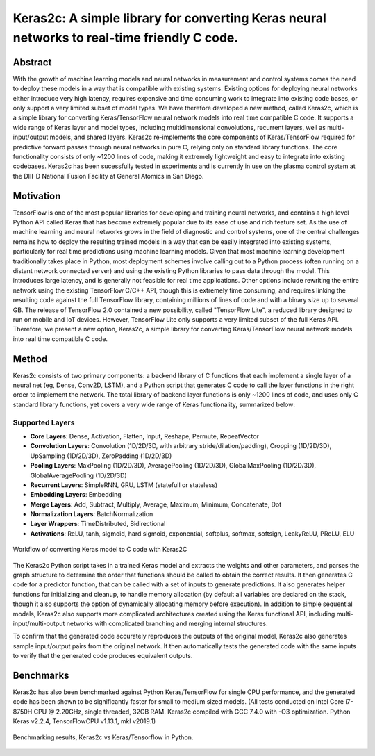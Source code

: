 ============================================================================================
Keras2c: A simple library for converting Keras neural networks to real-time friendly C code.
============================================================================================

Abstract
********
With the growth of machine learning models and neural networks in measurement and control systems comes the need to deploy these models in a way that is compatible with existing systems. Existing options for deploying neural networks either introduce very high latency, requires expensive and time consuming work to integrate into existing code bases, or only support a very limited subset of model types. We have therefore developed a new method, called Keras2c, which is a simple library for converting Keras/TensorFlow neural network models into real time compatible C code. It supports a wide range of Keras layer and model types, including multidimensional convolutions, recurrent layers, well as multi-input/output models, and shared layers. Keras2c re-implements the core components of Keras/TensorFlow required for predictive forward passes through neural networks in pure C, relying only on standard library functions. The core functionality consists of only ~1200 lines of code, making it extremely lightweight and easy to integrate into existing codebases. Keras2c has been sucessfully tested in experiments and is currently in use on the plasma control system at the DIII-D National Fusion Facility at General Atomics in San Diego.

Motivation
**********
TensorFlow is one of the most popular libraries for developing and training neural networks, and contains a high level Python API called Keras that has become extremely popular due to its ease of use and rich feature set. As the use of machine learning and neural networks grows in the field of diagnostic and control systems, one of the central challenges remains how to deploy the resulting trained models in a way that can be easily integrated into existing systems, particularly for real time predictions using machine learning models. Given that most machine learning development traditionally takes place in Python, most deployment schemes involve calling out to a Python process (often running on a distant network connected server) and using the existing Python libraries to pass data through the model. This introduces large latency, and is generally not feasible for real time applications. Other options include rewriting the entire network using the existing TensorFlow C/C++ API, though this is extremely time consuming, and requires linking the resulting code against the full TensorFlow library, containing millions of lines of code and with a binary size up to several GB. The release of TensorFlow 2.0 contained a new possibility, called "TensorFlow Lite", a reduced library designed to run on mobile and IoT devices. However, TensorFlow Lite only supports a very limited subset of the full Keras API. Therefore, we present a new option, Keras2c, a simple library for converting Keras/TensorFlow neural network models into real time compatible C code.

Method
******

Keras2c consists of two primary components: a backend library of C functions that each implement a single layer of a neural net (eg, Dense, Conv2D, LSTM), and a Python script that generates C code to call the layer functions in the right order to implement the network. The total library of backend layer functions is only ~1200 lines of code, and uses only C standard library functions, yet covers a very wide range of Keras functionality, summarized below:

Supported Layers
################
- **Core Layers**: Dense, Activation, Flatten, Input, Reshape, Permute, RepeatVector
- **Convolution Layers**: Convolution (1D/2D/3D, with arbitrary stride/dilation/padding), Cropping (1D/2D/3D), UpSampling (1D/2D/3D), ZeroPadding (1D/2D/3D)
- **Pooling Layers**: MaxPooling (1D/2D/3D), AveragePooling (1D/2D/3D), GlobalMaxPooling (1D/2D/3D), GlobalAveragePooling (1D/2D/3D)
- **Recurrent Layers**: SimpleRNN, GRU, LSTM (statefull or stateless)
- **Embedding Layers**: Embedding
- **Merge Layers**: Add, Subtract, Multiply, Average, Maximum, Minimum, Concatenate, Dot
- **Normalization Layers**: BatchNormalization
- **Layer Wrappers**: TimeDistributed, Bidirectional
- **Activations**: ReLU, tanh, sigmoid, hard sigmoid, exponential, softplus, softmax, softsign, LeakyReLU, PReLU, ELU


.. figure:: flow_graph.png
    :align: center
    :scale: 50 %

    Workflow of converting Keras model to C code with Keras2C

The Keras2c Python script takes in a trained Keras model and extracts the weights and other parameters, and parses the graph structure to determine the order that functions should be called to obtain the correct results. It then generates  C code for a predictor function, that can be called with a set of inputs to generate predictions. It also generates helper functions for initializing and cleanup, to handle memory allocation (by default all variables are declared on the stack, though it also supports the option of dynamically allocating memory before execution). In addition to simple sequential models, Keras2c also supports more complicated architectures created using the Keras functional API, including multi-input/multi-output networks with complicated branching and merging internal structures.

To confirm that the generated code accurately reproduces the outputs of the original model, Keras2c also generates sample input/output pairs from the original network. It then automatically tests the generated code with the same inputs to verify that the generated code produces equivalent outputs.

Benchmarks
**********

Keras2c has also been benchmarked against Python Keras/TensorFlow for single CPU performance, and the generated code has been shown to be significantly faster for small to medium sized models.
(All tests conducted on Intel Core i7-8750H CPU @ 2.20GHz, single threaded, 32GB RAM. Keras2c compiled with GCC 7.4.0 with -O3 optimization. Python Keras v2.2.4, TensorFlowCPU v1.13.1, mkl v2019.1)

.. figure:: benchmarking.png
    :align: center

    Benchmarking results, Keras2c vs Keras/Tensorflow in Python. 

    
